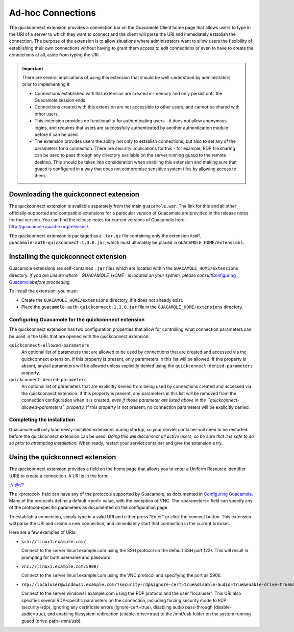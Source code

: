 .. _adhoc-connections:

Ad-hoc Connections
==================

The quickconnect extension provides a connection bar on the Guacamole
Client home page that allows users to type in the URI of a server to
which they want to connect and the client will parse the URI and
immediately establish the connection. The purpose of the extension is to
allow situations where administrators want to allow users the
flexibility of establishing their own connections without having to
grant them access to edit connections or even to have to create the
connections at all, aside from typing the URI.

.. important::

   There are several implications of using this extension that should be
   well-understood by administrators prior to implementing it:

   -  Connections established with this extension are created in-memory
      and only persist until the Guacamole session ends.

   -  Connections created with this extension are not accessible to
      other users, and cannot be shared with other users.

   -  This extension provides no functionality for authenticating users
      - it does not allow anonymous logins, and requires that users are
      successfully authenticated by another authentication module before
      it can be used.

   -  The extension provides users the ability not only to establish
      connections, but also to set any of the parameters for a
      connection. There are security implications for this - for
      example, RDP file sharing can be used to pass through any
      directory available on the server running guacd to the remote
      desktop. This should be taken into consideration when enabling
      this extension and making sure that guacd is configured in a way
      that does not compromise sensitive system files by allowing access
      to them.

.. _quickconnect-downloading:

Downloading the quickconnect extension
--------------------------------------

The quickconnect extension is available separately from the main
``guacamole.war``. The link for this and all other officially-supported
and compatible extensions for a particular version of Guacamole are
provided in the release notes for that version. You can find the release
notes for current versions of Guacamole here:
http://guacamole.apache.org/releases/.

The quickconnect extension is packaged as a ``.tar.gz`` file containing
only the extension itself, ``guacamole-auth-quickconnect-1.3.0.jar``,
which must ultimately be placed in ``GUACAMOLE_HOME/extensions``.

.. _installing-quickconnect:

Installing the quickconnect extension
-------------------------------------

Guacamole extensions are self-contained ``.jar`` files which are located
within the ``GUACAMOLE_HOME/extensions`` directory. *If you are unsure
where ``GUACAMOLE_HOME`` is located on your system, please
consult*\ `Configuring Guacamole <#configuring-guacamole>`__\ *before
proceeding.*

To install the extension, you must:

-  Create the ``GUACAMOLE_HOME/extensions`` directory, if it does not
   already exist.

-  Place the ``guacamole-auth-quickconnect-1.3.0.jar`` file in the
   ``GUACAMOLE_HOME/extensions`` directory.

.. _guac-quickconnect-config:

Configuring Guacamole for the quickconnect extension
~~~~~~~~~~~~~~~~~~~~~~~~~~~~~~~~~~~~~~~~~~~~~~~~~~~~

The quickconnect extension has two configuration properties that allow
for controlling what connection parameters can be used in the URIs that
are opened with the quickconnect extension:

``quickconnect-allowed-parameters``
   An optional list of parameters that are allowed to be used by
   connections that are created and accessed via the quickconnect
   extension. If this property is present, only parameters in this list
   will be allowed. If this property is absent, any/all parameters will
   be allowed unless explicitly denied using the
   ``quickconnect-denied-parameters`` property.

``quickconnect-denied-parameters``
   An optional list of parameters that are explicitly denied from being
   used by connections created and accessed via the quickconnect
   extension. If this property is present, any parameters in this list
   will be removed from the connection configuration when it is created,
   *even if those parameter are listed above in the
   ``quickconnect-allowed-parameters`` property.* If this property is
   not present, no connection parameters will be explicitly denied.

.. _completing-quickconnect-install:

Completing the installation
~~~~~~~~~~~~~~~~~~~~~~~~~~~

Guacamole will only load newly-installed extensions during startup, so
your servlet container will need to be restarted before the quickconnect
extension can be used. *Doing this will disconnect all active users, so
be sure that it is safe to do so prior to attempting installation.* When
ready, restart your servlet container and give the extension a try.

.. _using-quickconnect:

Using the quickconnect extension
--------------------------------

The quickconnect extension provides a field on the home page that allows
you to enter a Uniform Resource Identifier (URI) to create a connection.
A URI is in the form:

.. container:: informalexample

   `://:@:/? <://:@:/?>`__

The <protocol> field can have any of the protocols supported by
Guacamole, as documented in `Configuring
Guacamole <#configuring-guacamole>`__. Many of the protocols define a
default <port> value, with the exception of VNC. The <parameters> field
can specify any of the protocol-specific parameters as documented on the
configuration page.

To establish a connection, simply type in a valid URI and either press
"Enter" or click the connect button. This extension will parse the URI
and create a new connection, and immediately start that connection in
the current browser.

Here are a few examples of URIs:

-  ``ssh://linux1.example.com/``

   Connect to the server linux1.example.com using the SSH protocol on
   the default SSH port (22). This will result in prompting for both
   username and password.

-  ``vnc://linux1.example.com:5900/``

   Connect to the server linux1.example.com using the VNC protocol and
   specifying the port as 5900.

-  ``rdp://localuser@windows1.example.com/?security=rdp&ignore-cert=true&disable-audio=true&enable-drive=true&drive-path=/mnt/usb``

   Connect to the server windows1.example.com using the RDP protocol and
   the user "localuser". This URI also specifies several RDP-specific
   parameters on the connection, including forcing security mode to RDP
   (security=rdp), ignoring any certificate errors (ignore-cert=true),
   disabling audio pass-through (disable-audio=true), and enabling
   filesystem redirection (enable-drive=true) to the /mnt/usb folder on
   the system running guacd (drive-path=/mnt/usb).

